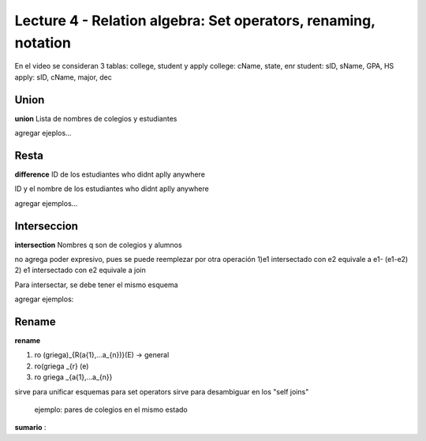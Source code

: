 Lecture 4 - Relation algebra: Set operators, renaming, notation
---------------------------------------------------------------

En el video se consideran 3 tablas: college, student y apply
college: cName, state, enr
student: sID, sName, GPA, HS
apply: sID, cName, major, dec

Union
~~~~~

.. index:: union

**union**
Lista de nombres de colegios y estudiantes

agregar ejeplos...

Resta
~~~~~

.. index:: resta

**difference**
ID de los estudiantes who didnt aplly anywhere

ID y el nombre de los estudiantes who didnt aplly anywhere

agregar ejemplos...


Interseccion
~~~~~~~~~~~~

.. index:: interseccion

**intersection**
Nombres q son de colegios y alumnos

no agrega poder expresivo, pues se puede reemplezar por otra operación
1)e1 intersectado con e2 equivale a e1- (e1-e2)
2) e1 intersectado con e2 equivale a join

Para intersectar, se debe tener el mismo esquema

agregar ejemplos:


Rename
~~~~~~

.. index:: rename

**rename**

1) ro (griega)_{R(a{1},...a_{n})}(E) -> general
2) ro(griega _{r} (e)
3) ro griega _{a{1},...a_{n}}

sirve para unificar esquemas para set operators
sirve para desambiguar en los "self joins"
        ejemplo: pares de colegios en el mismo estado


**sumario**
:
